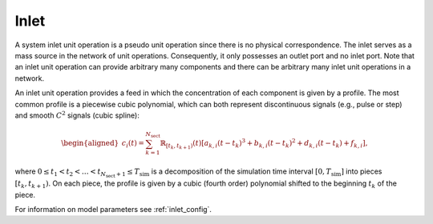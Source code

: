 .. _inlet_model:

Inlet
~~~~~

A system inlet unit operation is a pseudo unit operation since there is no physical correspondence.
The inlet serves as a mass source in the network of unit operations.
Consequently, it only possesses an outlet port and no inlet port.
Note that an inlet unit operation can provide arbitrary many components and there can be arbitrary many inlet unit operations in a network.

An inlet unit operation provides a feed in which the concentration of each component is given by a profile.
The most common profile is a piecewise cubic polynomial, which can both represent discontinuous signals (e.g., pulse or step) and smooth :math:`C^2` signals (cubic spline):

.. math::

    \begin{aligned}
        c_i(t) = \sum_{k = 1}^{N_{\text{sect}}} \mathbb{R}_{\left[t_k, t_{k+1} \right)}(t) \left[ a_{k,i} \left( t - t_k \right)^3 + b_{k,i} \left( t - t_k \right)^2 + d_{k,i} \left( t - t_k \right) + f_{k,i} \right],
    \end{aligned}

where :math:`0 \leq t_1 < t_2 < \dots < t_{N_{\text{sect}} + 1} \leq T_{\text{sim}}` is a decomposition of the simulation time interval :math:`\left[0, T_{\text{sim}}\right]` into pieces :math:`\left[t_k, t_{k+1} \right)`.
On each piece, the profile is given by a cubic (fourth order) polynomial shifted to the beginning :math:`t_k` of the piece.

For information on model parameters see :ref:`inlet_config`.
